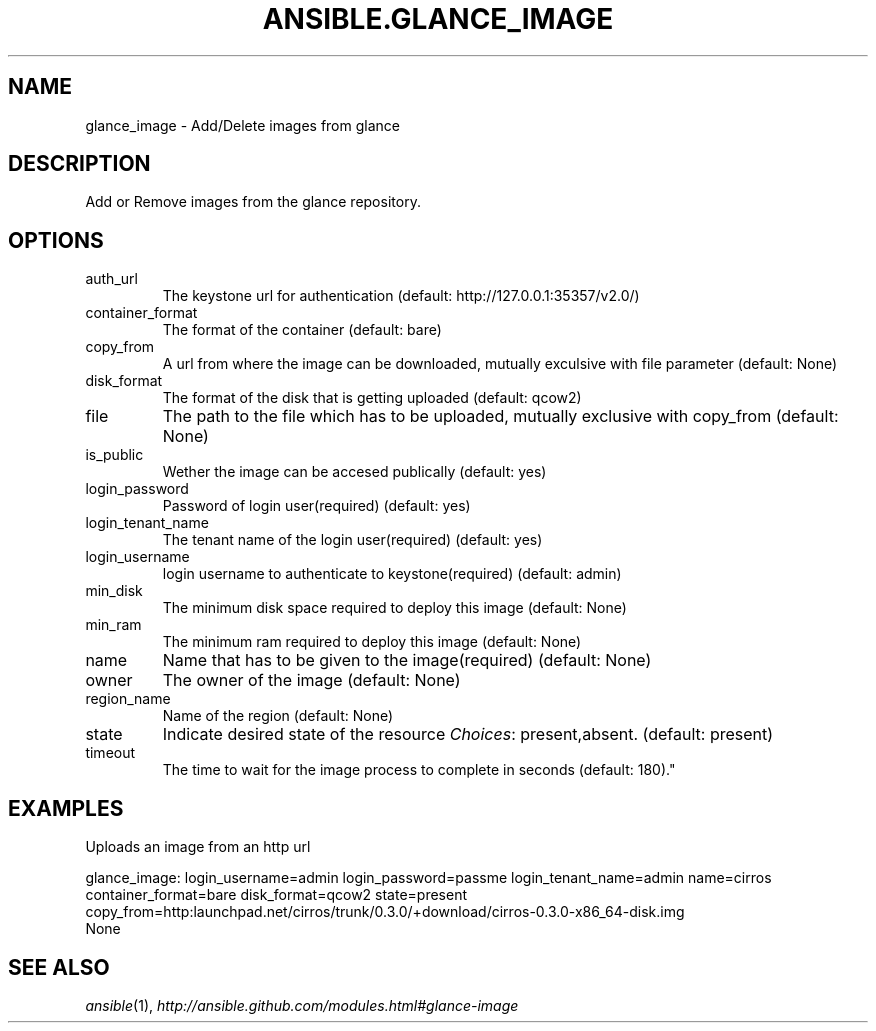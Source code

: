 .TH ANSIBLE.GLANCE_IMAGE 3 "2013-06-10" "1.2" "ANSIBLE MODULES"
." generated from library/cloud/glance_image
.SH NAME
glance_image \- Add/Delete images from glance
." ------ DESCRIPTION
.SH DESCRIPTION
.PP
Add or Remove images from the glance repository. 
." ------ OPTIONS
."
."
.SH OPTIONS
   
.IP auth_url
The keystone url for authentication (default: http://127.0.0.1:35357/v2.0/)   
.IP container_format
The format of the container (default: bare)   
.IP copy_from
A url from where the image can be downloaded, mutually exculsive with file parameter (default: None)   
.IP disk_format
The format of the disk that is getting uploaded (default: qcow2)   
.IP file
The path to the file which has to be uploaded, mutually exclusive with copy_from (default: None)   
.IP is_public
Wether the image can be accesed publically (default: yes)   
.IP login_password
Password of login user(required) (default: yes)   
.IP login_tenant_name
The tenant name of the login user(required) (default: yes)   
.IP login_username
login username to authenticate to keystone(required) (default: admin)   
.IP min_disk
The minimum disk space required to deploy this image (default: None)   
.IP min_ram
The minimum ram required to deploy this image (default: None)   
.IP name
Name that has to be given to the image(required) (default: None)   
.IP owner
The owner of the image (default: None)   
.IP region_name
Name of the region (default: None)   
.IP state
Indicate desired state of the resource
.IR Choices :
present,absent. (default: present)   
.IP timeout
The time to wait for the image process to complete in seconds (default: 180)."
."
." ------ NOTES
."
."
." ------ EXAMPLES
.SH EXAMPLES
.PP
Uploads an image from an http url

.nf
glance_image: login_username=admin login_password=passme login_tenant_name=admin name=cirros container_format=bare disk_format=qcow2 state=present copy_from=http:launchpad.net/cirros/trunk/0.3.0/+download/cirros-0.3.0-x86_64-disk.img
.fi
." ------ PLAINEXAMPLES
.nf
None
.fi

." ------- AUTHOR
.SH SEE ALSO
.IR ansible (1),
.I http://ansible.github.com/modules.html#glance-image